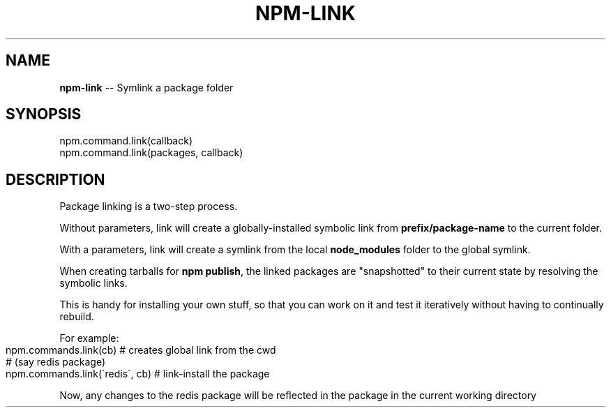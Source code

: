 .\" Generated with Ronnjs 0.4.0
.\" http://github.com/kapouer/ronnjs
.
.TH "NPM\-LINK" "3" "May 2014" "" ""
.
.SH "NAME"
\fBnpm-link\fR \-\- Symlink a package folder
.
.SH "SYNOPSIS"
.
.nf
npm\.command\.link(callback)
npm\.command\.link(packages, callback)
.
.fi
.
.SH "DESCRIPTION"
Package linking is a two\-step process\.
.
.P
Without parameters, link will create a globally\-installed
symbolic link from \fBprefix/package\-name\fR to the current folder\.
.
.P
With a parameters, link will create a symlink from the local \fBnode_modules\fR
folder to the global symlink\.
.
.P
When creating tarballs for \fBnpm publish\fR, the linked packages are
"snapshotted" to their current state by resolving the symbolic links\.
.
.P
This is
handy for installing your own stuff, so that you can work on it and test it
iteratively without having to continually rebuild\.
.
.P
For example:
.
.IP "" 4
.
.nf
npm\.commands\.link(cb)           # creates global link from the cwd
                                # (say redis package)
npm\.commands\.link(\'redis\', cb)  # link\-install the package
.
.fi
.
.IP "" 0
.
.P
Now, any changes to the redis package will be reflected in
the package in the current working directory
